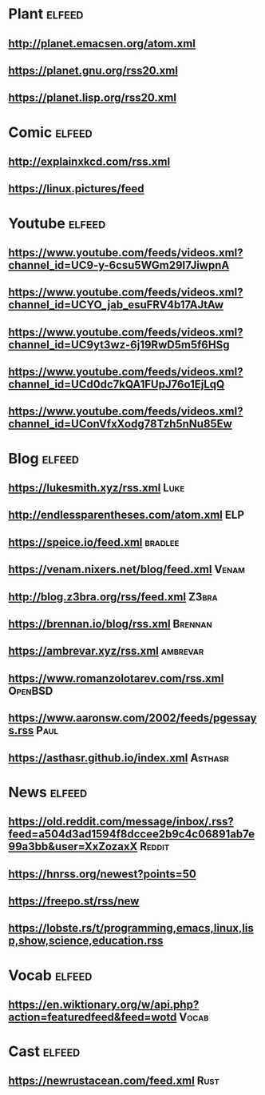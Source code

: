 # youtube prefix : https://www.youtube.com/feeds/videos.xml?channel_id=

* Plant                                                              :elfeed:
**  http://planet.emacsen.org/atom.xml
**  https://planet.gnu.org/rss20.xml
**  https://planet.lisp.org/rss20.xml
* Comic                                                              :elfeed:
**  http://explainxkcd.com/rss.xml
**  https://linux.pictures/feed
* Youtube                                                            :elfeed:
** https://www.youtube.com/feeds/videos.xml?channel_id=UC9-y-6csu5WGm29I7JiwpnA
** https://www.youtube.com/feeds/videos.xml?channel_id=UCYO_jab_esuFRV4b17AJtAw
** https://www.youtube.com/feeds/videos.xml?channel_id=UC9yt3wz-6j19RwD5m5f6HSg
** https://www.youtube.com/feeds/videos.xml?channel_id=UCd0dc7kQA1FUpJ76o1EjLqQ
** https://www.youtube.com/feeds/videos.xml?channel_id=UConVfxXodg78Tzh5nNu85Ew
* Blog                                                               :elfeed:
** https://lukesmith.xyz/rss.xml                                   :Luke:
** http://endlessparentheses.com/atom.xml                             :ELP:
** https://speice.io/feed.xml                                      :bradlee:
** https://venam.nixers.net/blog/feed.xml                           :Venam:
** http://blog.z3bra.org/rss/feed.xml                               :Z3bra:
** https://brennan.io/blog/rss.xml                                :Brennan:
** https://ambrevar.xyz/rss.xml 																:ambrevar:
** https://www.romanzolotarev.com/rss.xml													:OpenBSD:
** https://www.aaronsw.com/2002/feeds/pgessays.rss                  :Paul:
** https://asthasr.github.io/index.xml                           :Asthasr:
* News                                                               :elfeed:
** https://old.reddit.com/message/inbox/.rss?feed=a504d3ad1594f8dccee2b9c4c06891ab7e99a3bb&user=XxZozaxX :Reddit:
** https://hnrss.org/newest?points=50
** https://freepo.st/rss/new
** https://lobste.rs/t/programming,emacs,linux,lisp,show,science,education.rss
* Vocab                                                              :elfeed:
** https://en.wiktionary.org/w/api.php?action=featuredfeed&feed=wotd :Vocab:
* Cast                                                               :elfeed:
** https://newrustacean.com/feed.xml                                                  :Rust:
